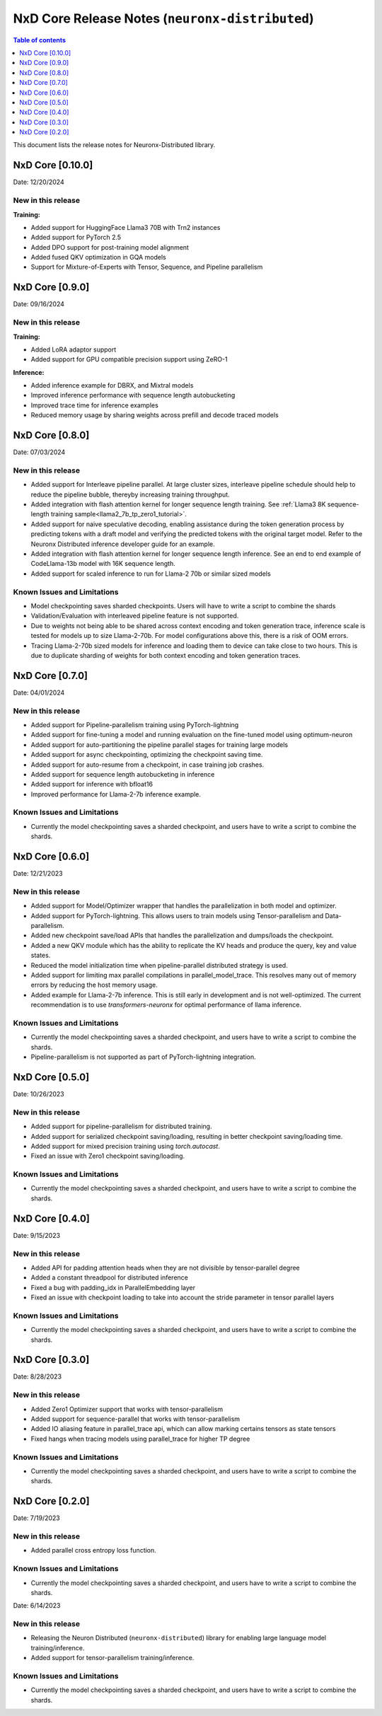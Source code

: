 .. _neuronx-distributed-rn:


NxD Core Release Notes (``neuronx-distributed``)
==========================================================

.. contents:: Table of contents
   :local:
   :depth: 1

This document lists the release notes for Neuronx-Distributed library.

.. _neuronx-distributed-rn-0-10-0:

NxD Core [0.10.0]
^^^^^^^^^^^^^^^^^^^^^^^^^^^

Date: 12/20/2024

New in this release
-------------------

**Training:**

* Added support for HuggingFace Llama3 70B with Trn2 instances
* Added support for PyTorch 2.5
* Added DPO support for post-training model alignment
* Added fused QKV optimization in GQA models
* Support for Mixture-of-Experts with Tensor, Sequence, and Pipeline parallelism


NxD Core [0.9.0]
^^^^^^^^^^^^^^^^^^^^^^^^^^^

Date: 09/16/2024

New in this release
-------------------

**Training:**

* Added LoRA adaptor support
* Added support for GPU compatible precision support using ZeRO-1

**Inference:**

* Added inference example for DBRX, and Mixtral models
* Improved inference performance with sequence length autobucketing
* Improved trace time for inference examples
* Reduced memory usage by sharing weights across prefill and decode traced models



NxD Core [0.8.0]
^^^^^^^^^^^^^^^^^^^^^^^^^^^

Date: 07/03/2024

New in this release
-------------------

* Added support for Interleave pipeline parallel. At large cluster sizes, interleave pipeline schedule should help to reduce the pipeline bubble, thereyby increasing training throughput.
* Added integration with flash attention kernel for longer sequence length training. See :ref:`Llama3 8K sequence-length training sample<llama2_7b_tp_zero1_tutorial>`.
* Added support for naive speculative decoding, enabling assistance during the token generation process by predicting tokens with a draft model and verifying the predicted tokens with the original target model. Refer to the Neuronx Distributed inference developer guide for an example. 
* Added integration with flash attention kernel for longer sequence length inference. See an end to end example of CodeLlama-13b model with 16K sequence length.
* Added support for scaled inference to run for Llama-2 70b or similar sized models

Known Issues and Limitations
----------------------------

* Model checkpointing saves sharded checkpoints. Users will have to write a script to combine the shards
* Validation/Evaluation with interleaved pipeline feature is not supported.
* Due to weights not being able to be shared across context encoding and token generation trace, inference scale is tested for models up to size Llama-2-70b. For model configurations above this, there is a risk of OOM errors.
* Tracing Llama-2-70b sized models for inference and loading them to device can take close to two hours. This is due to duplicate sharding of weights for both context encoding and token generation traces.

NxD Core [0.7.0]
^^^^^^^^^^^^^^^^^^^^^^^^^^^

Date: 04/01/2024

New in this release
-------------------

* Added support for Pipeline-parallelism training using PyTorch-lightning
* Added support for fine-tuning a model and running evaluation on the fine-tuned model using optimum-neuron
* Added support for auto-partitioning the pipeline parallel stages for training large models
* Added support for async checkpointing, optimizing the checkpoint saving time.
* Added support for auto-resume from a checkpoint, in case training job crashes.
* Added support for sequence length autobucketing in inference
* Added support for inference with bfloat16
* Improved performance for Llama-2-7b inference example.

Known Issues and Limitations
----------------------------

* Currently the model checkpointing saves a sharded checkpoint, and users have to write a script to combine the shards.

NxD Core [0.6.0]
^^^^^^^^^^^^^^^^^^^^^^^^^^^

Date: 12/21/2023

New in this release
-------------------

* Added support for Model/Optimizer wrapper that handles the parallelization in both model and optimizer.
* Added support for PyTorch-lightning. This allows users to train models using Tensor-parallelism and Data-parallelism.
* Added new checkpoint save/load APIs that handles the parallelization and dumps/loads the checkpoint.
* Added a new QKV module which has the ability to replicate the KV heads and produce the query, key and value states.
* Reduced the model initialization time when pipeline-parallel distributed strategy is used.
* Added support for limiting max parallel compilations in parallel_model_trace. This resolves many out of memory errors by reducing the host memory usage.
* Added example for Llama-2-7b inference. This is still early in development and is not well-optimized. The current recommendation is to use `transformers-neuronx` for optimal performance of llama inference.

Known Issues and Limitations
----------------------------

* Currently the model checkpointing saves a sharded checkpoint, and users have to write a script to combine the shards.
* Pipeline-parallelism is not supported as part of PyTorch-lightning integration.

NxD Core [0.5.0]
^^^^^^^^^^^^^^^^^^^^^^^^^^^

Date: 10/26/2023

New in this release
-------------------

* Added support for pipeline-parallelism for distributed training.
* Added support for serialized checkpoint saving/loading, resulting in better checkpoint saving/loading time.
* Added support for mixed precision training using `torch.autocast`.
* Fixed an issue with Zero1 checkpoint saving/loading.


Known Issues and Limitations
----------------------------

* Currently the model checkpointing saves a sharded checkpoint, and users have to write a script to combine the shards.

NxD Core [0.4.0]
^^^^^^^^^^^^^^^^^^^^^^^^^^^

Date: 9/15/2023

New in this release
-------------------

* Added API for padding attention heads when they are not divisible by tensor-parallel degree
* Added a constant threadpool for distributed inference
* Fixed a bug with padding_idx in ParallelEmbedding layer
* Fixed an issue with checkpoint loading to take into account the stride parameter in tensor parallel layers

Known Issues and Limitations
----------------------------

* Currently the model checkpointing saves a sharded checkpoint, and users have to write a script to combine the shards.

NxD Core [0.3.0]
^^^^^^^^^^^^^^^^^^^^^^^^^^^

Date: 8/28/2023

New in this release
-------------------

* Added Zero1 Optimizer support that works with tensor-parallelism
* Added support for sequence-parallel that works with tensor-parallelism
* Added IO aliasing feature in parallel_trace api, which can allow marking certains tensors as state tensors
* Fixed hangs when tracing models using parallel_trace for higher TP degree

Known Issues and Limitations
----------------------------

* Currently the model checkpointing saves a sharded checkpoint, and users have to write a script to combine the shards.

NxD Core [0.2.0]
^^^^^^^^^^^^^^^^^^^^^^^^^^^

Date: 7/19/2023

New in this release
-------------------

* Added parallel cross entropy loss function.

Known Issues and Limitations
----------------------------

* Currently the model checkpointing saves a sharded checkpoint, and users have to write a script to combine the shards.

Date: 6/14/2023

New in this release
-------------------

* Releasing the Neuron Distributed (``neuronx-distributed``) library for enabling large language model training/inference.
* Added support for tensor-parallelism training/inference.

Known Issues and Limitations
----------------------------

* Currently the model checkpointing saves a sharded checkpoint, and users have to write a script to combine the shards.

